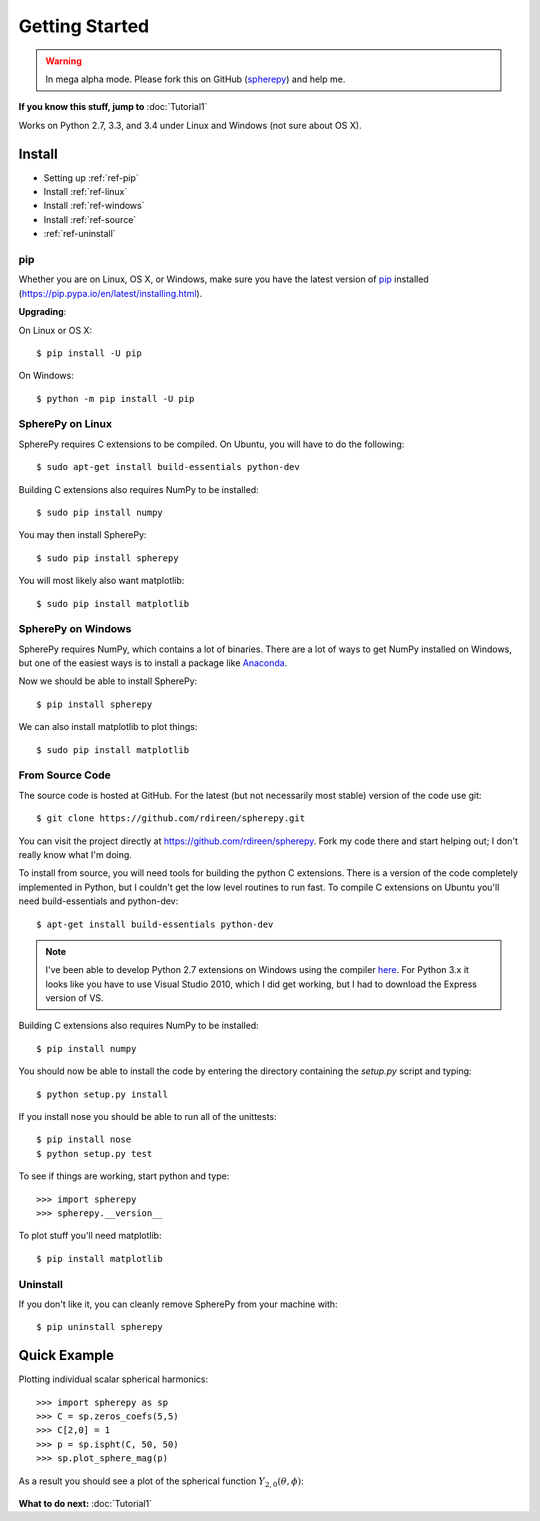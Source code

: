 .. include global.rst

Getting Started
***************

.. warning:: 

   In mega alpha mode. Please fork this on GitHub (`spherepy <http://github.com/rdireen/spherepy>`_)
   and help me. 


**If you know this stuff, jump to** :doc:`Tutorial1` 

Works on Python 2.7, 3.3, and 3.4 under Linux and Windows (not sure about OS X).



Install
=======

* Setting up :ref:`ref-pip`
* Install :ref:`ref-linux`
* Install :ref:`ref-windows`
* Install :ref:`ref-source`
* :ref:`ref-uninstall`

.. _ref-pip:

pip
---
Whether you are on Linux, OS X, or Windows, make sure you have the latest
version of `pip <https://pip.pypa.io/en/latest/installing.html>`_ installed 
(https://pip.pypa.io/en/latest/installing.html).
 
**Upgrading**:

On Linux or OS X::

    $ pip install -U pip

On Windows::

    $ python -m pip install -U pip



.. _ref-linux:

SpherePy on Linux
-----------------

SpherePy requires C extensions to be compiled. On Ubuntu, you will have to do the following::

    $ sudo apt-get install build-essentials python-dev

Building C extensions also requires NumPy to be installed::

    $ sudo pip install numpy

You may then install SpherePy::

    $ sudo pip install spherepy

You will most likely also want matplotlib::

    $ sudo pip install matplotlib
	
	
	
	
.. _ref-windows:

SpherePy on Windows
-------------------

SpherePy requires NumPy, which contains a lot of binaries. There are a lot of ways to get 
NumPy installed on Windows, but one of the easiest ways is to install a package
like `Anaconda <http://continuum.io/downloads>`_. 

Now we should be able to install SpherePy::	

    $ pip install spherepy
	
We can also install matplotlib to plot things::

    $ sudo pip install matplotlib


.. _ref-source:

From Source Code
----------------

The source code is hosted at GitHub. For the latest (but not necessarily most 
stable) version of the code use git::

    $ git clone https://github.com/rdireen/spherepy.git

You can visit the project directly at https://github.com/rdireen/spherepy.
Fork my code there and start helping out; I don't really know what I'm doing.

To install from source, you will need tools for building the python C extensions. 
There is a version of the code completely implemented in Python, but I couldn't get
the low level routines to run fast. To compile C extensions on 
Ubuntu you'll need build-essentials and python-dev::

    $ apt-get install build-essentials python-dev

.. note::
    I've been able to develop Python 2.7 extensions on Windows using 
    the compiler `here <http://www.microsoft.com/en-us/download/details.aspx?id=44266>`_. For
    Python 3.x it looks like you have to use Visual Studio 2010, which I did get working, but
    I had to download the Express version of VS.

Building C extensions also requires NumPy to be installed::

    $ pip install numpy

You should now be able to install the code by entering the directory containing the 
*setup.py* script and typing::

    $ python setup.py install

If you install nose you should be able to run all of the unittests::

    $ pip install nose
    $ python setup.py test

To see if things are working, start python and type::

    >>> import spherepy
    >>> spherepy.__version__

To plot stuff you'll need matplotlib::

    $ pip install matplotlib

	
.. _ref-uninstall:

Uninstall
---------

If you don't like it, you can cleanly remove SpherePy from your machine with::

    $ pip uninstall spherepy



Quick Example
=============

Plotting individual scalar spherical harmonics::

    >>> import spherepy as sp
    >>> C = sp.zeros_coefs(5,5)
    >>> C[2,0] = 1
    >>> p = sp.ispht(C, 50, 50)
    >>> sp.plot_sphere_mag(p)

As a result you should see a plot of the spherical function :math:`Y_{2,0}(\theta, \phi)`:

.. figure::  images/sph2_0p.png 
   :width: 600px
   
**What to do next:** :doc:`Tutorial1` 





